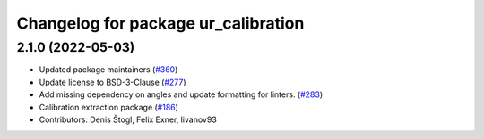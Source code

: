 ^^^^^^^^^^^^^^^^^^^^^^^^^^^^^^^^^^^^
Changelog for package ur_calibration
^^^^^^^^^^^^^^^^^^^^^^^^^^^^^^^^^^^^

2.1.0 (2022-05-03)
------------------
* Updated package maintainers (`#360 <https://github.com/UniversalRobots/Universal_Robots_ROS2_Driver/issues/360>`_)
* Update license to BSD-3-Clause (`#277 <https://github.com/UniversalRobots/Universal_Robots_ROS2_Driver/issues/277>`_)
* Add missing dependency on angles and update formatting for linters. (`#283 <https://github.com/UniversalRobots/Universal_Robots_ROS2_Driver/issues/283>`_)
* Calibration extraction package (`#186 <https://github.com/UniversalRobots/Universal_Robots_ROS2_Driver/issues/186>`_)
* Contributors: Denis Štogl, Felix Exner, livanov93
